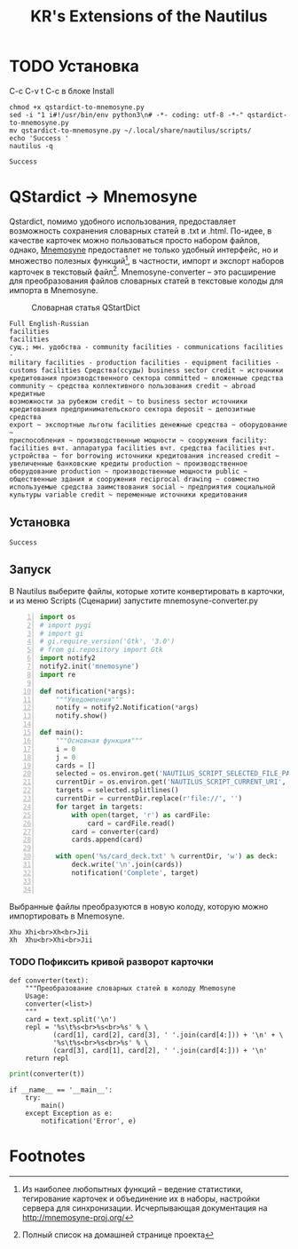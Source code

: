 #+TITLE: KR's Extensions of the Nautilus
#+AUTOR: Роман Зайруллин
* TODO Установка
C-c C-v t
C-c в блоке Install
#+name: Install
#+begin_src sh qstartdict-to-mnemosyne.py' :tangle no
  chmod +x qstardict-to-mnemosyne.py
  sed -i "1 i#!/usr/bin/env python3\n# -*- coding: utf-8 -*-" qstardict-to-mnemosyne.py
  mv qstardict-to-mnemosyne.py ~/.local/share/nautilus/scripts/
  echo 'Success '
  nautilus -q
#+end_src

#+RESULTS: Install
: Success

* QStardict -> Mnemosyne
Qstardict, помимо удобного использования, предоставляет возможность
сохранения словарных статей в .txt и .html.
По-идее, в качестве карточек можно пользоваться просто набором файлов,
однако, [[http://mnemosyne-proj.org/][Mnemosyne]] предоставлет не только удобный интерфейс, но и
множество полезных функций[fn:1], в частности, импорт и экспорт
наборов карточек в текстовый файл[fn:2]. Mnemosyne-converter -- это
расширение для преобразования файлов словарных статей в текстовые
колоды для импорта в Mnemosyne.

#+CAPTION: Словарная статья QStartDict
[[file:qstrdview.png]]
#+NAME: regular-article
#+begin_example
Full English-Russian
facilities
facilities
сущ.; мн. удобства - community facilities - communications facilities -
military facilities - production facilities - equipment facilities -
customs facilities Средства(ссуды) business sector credit ~ источники
кредитования производственного сектора committed ~ вложенные средства
community ~ средства коллективного пользования credit ~ abroad кредитные
возможности за рубежом credit ~ to business sector источники
кредитования предпринимательского сектора deposit ~ депозитные средства
export ~ экспортные льготы facilities денежные средства ~ оборудование ~
приспособления ~ производственные мощности ~ сооружения facility:
facilities вчт. аппаратура facilities вчт. средства facilities вчт.
устройства ~ for borrowing источники кредитования increased credit ~
увеличенные банковские кредиты production ~ производственное
оборудование production ~ производственные мощности public ~
общественные здания и сооружения reciprocal drawing ~ совместно
используемые средства заимствования social ~ предприятия социальной
культуры variable credit ~ переменные источники кредитования
#+end_example

** Установка
# C-c C-c здесь!

#+RESULTS:
: Success

** Запуск
В Nautilus выберите файлы, которые хотите конвертировать в карточки,
и из меню Scripts (Сценарии) запустите mnemosyne-converter.py
#+begin_src python -n :tangle qstardict-to-mnemosyne.py
  import os
  # import pygi
  # import gi
  # gi.require_version('Gtk', '3.0')
  # from gi.repository import Gtk
  import notify2
  notify2.init('mnemosyne')
  import re

  def notification(*args):
      """Уведомления"""
      notify = notify2.Notification(*args)
      notify.show()

  def main():
      """Основная функция"""
      i = 0
      j = 0
      cards = []
      selected = os.environ.get('NAUTILUS_SCRIPT_SELECTED_FILE_PATHS', '')
      currentDir = os.environ.get('NAUTILUS_SCRIPT_CURRENT_URI', '')
      targets = selected.splitlines()
      currentDir = currentDir.replace(r'file://', '')
      for target in targets:
          with open(target, 'r') as cardFile:
              card = cardFile.read()
          card = converter(card)
          cards.append(card)
          
      with open('%s/card_deck.txt' % currentDir, 'w') as deck:
          deck.write('\n'.join(cards))
          notification('Complete', target)
          

#+end_src

Выбранные файлы преобразуются в новую колоду, которую можно
импортировать в Mnemosyne.
#+begin_example
Xhu	Xhi<br>Xh<br>Jii
Xh	Xhu<br>Xhi<br>Jii
#+end_example

*** TODO Пофиксить кривой разворот карточки
#+name: converter
#+begin_src python +n 1 :preamble "# -*- coding: utf-8 -*-" :python 'python3 -i' :session :tangle qstardict-to-mnemosyne.py :results output :tangle qstardict-to-mnemosyne.py
  def converter(text):
      """Преобразование словарных статей в колоду Mnemosyne
      Usage:
      converter(<list>)
      """
      card = text.split('\n')
      repl = '%s\t%s<br>%s<br>%s' % \
             (card[1], card[2], card[3], ' '.join(card[4:])) + '\n' + \
             '%s\t%s<br>%s<br>%s' % \
             (card[3], card[1], card[2], ' '.join(card[4:])) + '\n'
      return repl
#+end_src

#+RESULTS: converter

#+begin_src python :session :preamble "# -*- coding: utf-8" :var t=regular-article :results output :python 'python3 -i' :tangle no
  print(converter(t))
#+end_src

#+RESULTS: 
: 
: ... ... ... ... ... ... ... ... ... ... ... ... ... ... ... ... ... >>> facilities	facilities<br>сущ.; мн. удобства - community facilities - communications facilities -<br>['military facilities - production facilities - equipment facilities -', 'customs facilities \xd0\xa1\xd1\x80\xd0\xb5\xd0\xb4\xd1\x81\xd1\x82\xd0\xb2\xd0\xb0(\xd1\x81\xd1\x81\xd1\x83\xd0\xb4\xd1\x8b) business sector credit ~ \xd0\xb8\xd1\x81\xd1\x82\xd0\xbe\xd1\x87\xd0\xbd\xd0\xb8\xd0\xba\xd0\xb8', '\xd0\xba\xd1\x80\xd0\xb5\xd0\xb4\xd0\xb8\xd1\x82\xd0\xbe\xd0\xb2\xd0\xb0\xd0\xbd\xd0\xb8\xd1\x8f \xd0\xbf\xd1\x80\xd0\xbe\xd0\xb8\xd0\xb7\xd0\xb2\xd0\xbe\xd0\xb4\xd1\x81\xd1\x82\xd0\xb2\xd0\xb5\xd0\xbd\xd0\xbd\xd0\xbe\xd0\xb3\xd0\xbe \xd1\x81\xd0\xb5\xd0\xba\xd1\x82\xd0\xbe\xd1\x80\xd0\xb0 committed ~ \xd0\xb2\xd0\xbb\xd0\xbe\xd0\xb6\xd0\xb5\xd0\xbd\xd0\xbd\xd1\x8b\xd0\xb5 \xd1\x81\xd1\x80\xd0\xb5\xd0\xb4\xd1\x81\xd1\x82\xd0\xb2\xd0\xb0', 'community ~ \xd1\x81\xd1\x80\xd0\xb5\xd0\xb4\xd1\x81\xd1\x82\xd0\xb2\xd0\xb0 \xd0\xba\xd0\xbe\xd0\xbb\xd0\xbb\xd0\xb5\xd0\xba\xd1\x82\xd0\xb8\xd0\xb2\xd0\xbd\xd0\xbe\xd0\xb3\xd0\xbe \xd0\xbf\xd0\xbe\xd0\xbb\xd1\x8c\xd0\xb7\xd0\xbe\xd0\xb2\xd0\xb0\xd0\xbd\xd0\xb8\xd1\x8f credit ~ abroad \xd0\xba\xd1\x80\xd0\xb5\xd0\xb4\xd0\xb8\xd1\x82\xd0\xbd\xd1\x8b\xd0\xb5', '\xd0\xb2\xd0\xbe\xd0\xb7\xd0\xbc\xd0\xbe\xd0\xb6\xd0\xbd\xd0\xbe\xd1\x81\xd1\x82\xd0\xb8 \xd0\xb7\xd0\xb0 \xd1\x80\xd1\x83\xd0\xb1\xd0\xb5\xd0\xb6\xd0\xbe\xd0\xbc credit ~ to business sector \xd0\xb8\xd1\x81\xd1\x82\xd0\xbe\xd1\x87\xd0\xbd\xd0\xb8\xd0\xba\xd0\xb8', '\xd0\xba\xd1\x80\xd0\xb5\xd0\xb4\xd0\xb8\xd1\x82\xd0\xbe\xd0\xb2\xd0\xb0\xd0\xbd\xd0\xb8\xd1\x8f \xd0\xbf\xd1\x80\xd0\xb5\xd0\xb4\xd0\xbf\xd1\x80\xd0\xb8\xd0\xbd\xd0\xb8\xd0\xbc\xd0\xb0\xd1\x82\xd0\xb5\xd0\xbb\xd1\x8c\xd1\x81\xd0\xba\xd0\xbe\xd0\xb3\xd0\xbe \xd1\x81\xd0\xb5\xd0\xba\xd1\x82\xd0\xbe\xd1\x80\xd0\xb0 deposit ~ \xd0\xb4\xd0\xb5\xd0\xbf\xd0\xbe\xd0\xb7\xd0\xb8\xd1\x82\xd0\xbd\xd1\x8b\xd0\xb5 \xd1\x81\xd1\x80\xd0\xb5\xd0\xb4\xd1\x81\xd1\x82\xd0\xb2\xd0\xb0', 'export ~ \xd1\x8d\xd0\xba\xd1\x81\xd0\xbf\xd0\xbe\xd1\x80\xd1\x82\xd0\xbd\xd1\x8b\xd0\xb5 \xd0\xbb\xd1\x8c\xd0\xb3\xd0\xbe\xd1\x82\xd1\x8b facilities \xd0\xb4\xd0\xb5\xd0\xbd\xd0\xb5\xd0\xb6\xd0\xbd\xd1\x8b\xd0\xb5 \xd1\x81\xd1\x80\xd0\xb5\xd0\xb4\xd1\x81\xd1\x82\xd0\xb2\xd0\xb0 ~ \xd0\xbe\xd0\xb1\xd0\xbe\xd1\x80\xd1\x83\xd0\xb4\xd0\xbe\xd0\xb2\xd0\xb0\xd0\xbd\xd0\xb8\xd0\xb5 ~', '\xd0\xbf\xd1\x80\xd0\xb8\xd1\x81\xd0\xbf\xd0\xbe\xd1\x81\xd0\xbe\xd0\xb1\xd0\xbb\xd0\xb5\xd0\xbd\xd0\xb8\xd1\x8f ~ \xd0\xbf\xd1\x80\xd0\xbe\xd0\xb8\xd0\xb7\xd0\xb2\xd0\xbe\xd0\xb4\xd1\x81\xd1\x82\xd0\xb2\xd0\xb5\xd0\xbd\xd0\xbd\xd1\x8b\xd0\xb5 \xd0\xbc\xd0\xbe\xd1\x89\xd0\xbd\xd0\xbe\xd1\x81\xd1\x82\xd0\xb8 ~ \xd1\x81\xd0\xbe\xd0\xbe\xd1\x80\xd1\x83\xd0\xb6\xd0\xb5\xd0\xbd\xd0\xb8\xd1\x8f facility:', 'facilities \xd0\xb2\xd1\x87\xd1\x82. \xd0\xb0\xd0\xbf\xd0\xbf\xd0\xb0\xd1\x80\xd0\xb0\xd1\x82\xd1\x83\xd1\x80\xd0\xb0 facilities \xd0\xb2\xd1\x87\xd1\x82. \xd1\x81\xd1\x80\xd0\xb5\xd0\xb4\xd1\x81\xd1\x82\xd0\xb2\xd0\xb0 facilities \xd0\xb2\xd1\x87\xd1\x82.', '\xd1\x83\xd1\x81\xd1\x82\xd1\x80\xd0\xbe\xd0\xb9\xd1\x81\xd1\x82\xd0\xb2\xd0\xb0 ~ for borrowing \xd0\xb8\xd1\x81\xd1\x82\xd0\xbe\xd1\x87\xd0\xbd\xd0\xb8\xd0\xba\xd0\xb8 \xd0\xba\xd1\x80\xd0\xb5\xd0\xb4\xd0\xb8\xd1\x82\xd0\xbe\xd0\xb2\xd0\xb0\xd0\xbd\xd0\xb8\xd1\x8f increased credit ~', '\xd1\x83\xd0\xb2\xd0\xb5\xd0\xbb\xd0\xb8\xd1\x87\xd0\xb5\xd0\xbd\xd0\xbd\xd1\x8b\xd0\xb5 \xd0\xb1\xd0\xb0\xd0\xbd\xd0\xba\xd0\xbe\xd0\xb2\xd1\x81\xd0\xba\xd0\xb8\xd0\xb5 \xd0\xba\xd1\x80\xd0\xb5\xd0\xb4\xd0\xb8\xd1\x82\xd1\x8b production ~ \xd0\xbf\xd1\x80\xd0\xbe\xd0\xb8\xd0\xb7\xd0\xb2\xd0\xbe\xd0\xb4\xd1\x81\xd1\x82\xd0\xb2\xd0\xb5\xd0\xbd\xd0\xbd\xd0\xbe\xd0\xb5', '\xd0\xbe\xd0\xb1\xd0\xbe\xd1\x80\xd1\x83\xd0\xb4\xd0\xbe\xd0\xb2\xd0\xb0\xd0\xbd\xd0\xb8\xd0\xb5 production ~ \xd0\xbf\xd1\x80\xd0\xbe\xd0\xb8\xd0\xb7\xd0\xb2\xd0\xbe\xd0\xb4\xd1\x81\xd1\x82\xd0\xb2\xd0\xb5\xd0\xbd\xd0\xbd\xd1\x8b\xd0\xb5 \xd0\xbc\xd0\xbe\xd1\x89\xd0\xbd\xd0\xbe\xd1\x81\xd1\x82\xd0\xb8 public ~', '\xd0\xbe\xd0\xb1\xd1\x89\xd0\xb5\xd1\x81\xd1\x82\xd0\xb2\xd0\xb5\xd0\xbd\xd0\xbd\xd1\x8b\xd0\xb5 \xd0\xb7\xd0\xb4\xd0\xb0\xd0\xbd\xd0\xb8\xd1\x8f \xd0\xb8 \xd1\x81\xd0\xbe\xd0\xbe\xd1\x80\xd1\x83\xd0\xb6\xd0\xb5\xd0\xbd\xd0\xb8\xd1\x8f reciprocal drawing ~ \xd1\x81\xd0\xbe\xd0\xb2\xd0\xbc\xd0\xb5\xd1\x81\xd1\x82\xd0\xbd\xd0\xbe', '\xd0\xb8\xd1\x81\xd0\xbf\xd0\xbe\xd0\xbb\xd1\x8c\xd0\xb7\xd1\x83\xd0\xb5\xd0\xbc\xd1\x8b\xd0\xb5 \xd1\x81\xd1\x80\xd0\xb5\xd0\xb4\xd1\x81\xd1\x82\xd0\xb2\xd0\xb0 \xd0\xb7\xd0\xb0\xd0\xb8\xd0\xbc\xd1\x81\xd1\x82\xd0\xb2\xd0\xbe\xd0\xb2\xd0\xb0\xd0\xbd\xd0\xb8\xd1\x8f social ~ \xd0\xbf\xd1\x80\xd0\xb5\xd0\xb4\xd0\xbf\xd1\x80\xd0\xb8\xd1\x8f\xd1\x82\xd0\xb8\xd1\x8f \xd1\x81\xd0\xbe\xd1\x86\xd0\xb8\xd0\xb0\xd0\xbb\xd1\x8c\xd0\xbd\xd0\xbe\xd0\xb9', '\xd0\xba\xd1\x83\xd0\xbb\xd1\x8c\xd1\x82\xd1\x83\xd1\x80\xd1\x8b variable credit ~ \xd0\xbf\xd0\xb5\xd1\x80\xd0\xb5\xd0\xbc\xd0\xb5\xd0\xbd\xd0\xbd\xd1\x8b\xd0\xb5 \xd0\xb8\xd1\x81\xd1\x82\xd0\xbe\xd1\x87\xd0\xbd\xd0\xb8\xd0\xba\xd0\xb8 \xd0\xba\xd1\x80\xd0\xb5\xd0\xb4\xd0\xb8\xd1\x82\xd0\xbe\xd0\xb2\xd0\xb0\xd0\xbd\xd0\xb8\xd1\x8f']
: сущ.; мн. удобства - community facilities - communications facilities -	facilities<br>facilities<br>['military facilities - production facilities - equipment facilities -', 'customs facilities \xd0\xa1\xd1\x80\xd0\xb5\xd0\xb4\xd1\x81\xd1\x82\xd0\xb2\xd0\xb0(\xd1\x81\xd1\x81\xd1\x83\xd0\xb4\xd1\x8b) business sector credit ~ \xd0\xb8\xd1\x81\xd1\x82\xd0\xbe\xd1\x87\xd0\xbd\xd0\xb8\xd0\xba\xd0\xb8', '\xd0\xba\xd1\x80\xd0\xb5\xd0\xb4\xd0\xb8\xd1\x82\xd0\xbe\xd0\xb2\xd0\xb0\xd0\xbd\xd0\xb8\xd1\x8f \xd0\xbf\xd1\x80\xd0\xbe\xd0\xb8\xd0\xb7\xd0\xb2\xd0\xbe\xd0\xb4\xd1\x81\xd1\x82\xd0\xb2\xd0\xb5\xd0\xbd\xd0\xbd\xd0\xbe\xd0\xb3\xd0\xbe \xd1\x81\xd0\xb5\xd0\xba\xd1\x82\xd0\xbe\xd1\x80\xd0\xb0 committed ~ \xd0\xb2\xd0\xbb\xd0\xbe\xd0\xb6\xd0\xb5\xd0\xbd\xd0\xbd\xd1\x8b\xd0\xb5 \xd1\x81\xd1\x80\xd0\xb5\xd0\xb4\xd1\x81\xd1\x82\xd0\xb2\xd0\xb0', 'community ~ \xd1\x81\xd1\x80\xd0\xb5\xd0\xb4\xd1\x81\xd1\x82\xd0\xb2\xd0\xb0 \xd0\xba\xd0\xbe\xd0\xbb\xd0\xbb\xd0\xb5\xd0\xba\xd1\x82\xd0\xb8\xd0\xb2\xd0\xbd\xd0\xbe\xd0\xb3\xd0\xbe \xd0\xbf\xd0\xbe\xd0\xbb\xd1\x8c\xd0\xb7\xd0\xbe\xd0\xb2\xd0\xb0\xd0\xbd\xd0\xb8\xd1\x8f credit ~ abroad \xd0\xba\xd1\x80\xd0\xb5\xd0\xb4\xd0\xb8\xd1\x82\xd0\xbd\xd1\x8b\xd0\xb5', '\xd0\xb2\xd0\xbe\xd0\xb7\xd0\xbc\xd0\xbe\xd0\xb6\xd0\xbd\xd0\xbe\xd1\x81\xd1\x82\xd0\xb8 \xd0\xb7\xd0\xb0 \xd1\x80\xd1\x83\xd0\xb1\xd0\xb5\xd0\xb6\xd0\xbe\xd0\xbc credit ~ to business sector \xd0\xb8\xd1\x81\xd1\x82\xd0\xbe\xd1\x87\xd0\xbd\xd0\xb8\xd0\xba\xd0\xb8', '\xd0\xba\xd1\x80\xd0\xb5\xd0\xb4\xd0\xb8\xd1\x82\xd0\xbe\xd0\xb2\xd0\xb0\xd0\xbd\xd0\xb8\xd1\x8f \xd0\xbf\xd1\x80\xd0\xb5\xd0\xb4\xd0\xbf\xd1\x80\xd0\xb8\xd0\xbd\xd0\xb8\xd0\xbc\xd0\xb0\xd1\x82\xd0\xb5\xd0\xbb\xd1\x8c\xd1\x81\xd0\xba\xd0\xbe\xd0\xb3\xd0\xbe \xd1\x81\xd0\xb5\xd0\xba\xd1\x82\xd0\xbe\xd1\x80\xd0\xb0 deposit ~ \xd0\xb4\xd0\xb5\xd0\xbf\xd0\xbe\xd0\xb7\xd0\xb8\xd1\x82\xd0\xbd\xd1\x8b\xd0\xb5 \xd1\x81\xd1\x80\xd0\xb5\xd0\xb4\xd1\x81\xd1\x82\xd0\xb2\xd0\xb0', 'export ~ \xd1\x8d\xd0\xba\xd1\x81\xd0\xbf\xd0\xbe\xd1\x80\xd1\x82\xd0\xbd\xd1\x8b\xd0\xb5 \xd0\xbb\xd1\x8c\xd0\xb3\xd0\xbe\xd1\x82\xd1\x8b facilities \xd0\xb4\xd0\xb5\xd0\xbd\xd0\xb5\xd0\xb6\xd0\xbd\xd1\x8b\xd0\xb5 \xd1\x81\xd1\x80\xd0\xb5\xd0\xb4\xd1\x81\xd1\x82\xd0\xb2\xd0\xb0 ~ \xd0\xbe\xd0\xb1\xd0\xbe\xd1\x80\xd1\x83\xd0\xb4\xd0\xbe\xd0\xb2\xd0\xb0\xd0\xbd\xd0\xb8\xd0\xb5 ~', '\xd0\xbf\xd1\x80\xd0\xb8\xd1\x81\xd0\xbf\xd0\xbe\xd1\x81\xd0\xbe\xd0\xb1\xd0\xbb\xd0\xb5\xd0\xbd\xd0\xb8\xd1\x8f ~ \xd0\xbf\xd1\x80\xd0\xbe\xd0\xb8\xd0\xb7\xd0\xb2\xd0\xbe\xd0\xb4\xd1\x81\xd1\x82\xd0\xb2\xd0\xb5\xd0\xbd\xd0\xbd\xd1\x8b\xd0\xb5 \xd0\xbc\xd0\xbe\xd1\x89\xd0\xbd\xd0\xbe\xd1\x81\xd1\x82\xd0\xb8 ~ \xd1\x81\xd0\xbe\xd0\xbe\xd1\x80\xd1\x83\xd0\xb6\xd0\xb5\xd0\xbd\xd0\xb8\xd1\x8f facility:', 'facilities \xd0\xb2\xd1\x87\xd1\x82. \xd0\xb0\xd0\xbf\xd0\xbf\xd0\xb0\xd1\x80\xd0\xb0\xd1\x82\xd1\x83\xd1\x80\xd0\xb0 facilities \xd0\xb2\xd1\x87\xd1\x82. \xd1\x81\xd1\x80\xd0\xb5\xd0\xb4\xd1\x81\xd1\x82\xd0\xb2\xd0\xb0 facilities \xd0\xb2\xd1\x87\xd1\x82.', '\xd1\x83\xd1\x81\xd1\x82\xd1\x80\xd0\xbe\xd0\xb9\xd1\x81\xd1\x82\xd0\xb2\xd0\xb0 ~ for borrowing \xd0\xb8\xd1\x81\xd1\x82\xd0\xbe\xd1\x87\xd0\xbd\xd0\xb8\xd0\xba\xd0\xb8 \xd0\xba\xd1\x80\xd0\xb5\xd0\xb4\xd0\xb8\xd1\x82\xd0\xbe\xd0\xb2\xd0\xb0\xd0\xbd\xd0\xb8\xd1\x8f increased credit ~', '\xd1\x83\xd0\xb2\xd0\xb5\xd0\xbb\xd0\xb8\xd1\x87\xd0\xb5\xd0\xbd\xd0\xbd\xd1\x8b\xd0\xb5 \xd0\xb1\xd0\xb0\xd0\xbd\xd0\xba\xd0\xbe\xd0\xb2\xd1\x81\xd0\xba\xd0\xb8\xd0\xb5 \xd0\xba\xd1\x80\xd0\xb5\xd0\xb4\xd0\xb8\xd1\x82\xd1\x8b production ~ \xd0\xbf\xd1\x80\xd0\xbe\xd0\xb8\xd0\xb7\xd0\xb2\xd0\xbe\xd0\xb4\xd1\x81\xd1\x82\xd0\xb2\xd0\xb5\xd0\xbd\xd0\xbd\xd0\xbe\xd0\xb5', '\xd0\xbe\xd0\xb1\xd0\xbe\xd1\x80\xd1\x83\xd0\xb4\xd0\xbe\xd0\xb2\xd0\xb0\xd0\xbd\xd0\xb8\xd0\xb5 production ~ \xd0\xbf\xd1\x80\xd0\xbe\xd0\xb8\xd0\xb7\xd0\xb2\xd0\xbe\xd0\xb4\xd1\x81\xd1\x82\xd0\xb2\xd0\xb5\xd0\xbd\xd0\xbd\xd1\x8b\xd0\xb5 \xd0\xbc\xd0\xbe\xd1\x89\xd0\xbd\xd0\xbe\xd1\x81\xd1\x82\xd0\xb8 public ~', '\xd0\xbe\xd0\xb1\xd1\x89\xd0\xb5\xd1\x81\xd1\x82\xd0\xb2\xd0\xb5\xd0\xbd\xd0\xbd\xd1\x8b\xd0\xb5 \xd0\xb7\xd0\xb4\xd0\xb0\xd0\xbd\xd0\xb8\xd1\x8f \xd0\xb8 \xd1\x81\xd0\xbe\xd0\xbe\xd1\x80\xd1\x83\xd0\xb6\xd0\xb5\xd0\xbd\xd0\xb8\xd1\x8f reciprocal drawing ~ \xd1\x81\xd0\xbe\xd0\xb2\xd0\xbc\xd0\xb5\xd1\x81\xd1\x82\xd0\xbd\xd0\xbe', '\xd0\xb8\xd1\x81\xd0\xbf\xd0\xbe\xd0\xbb\xd1\x8c\xd0\xb7\xd1\x83\xd0\xb5\xd0\xbc\xd1\x8b\xd0\xb5 \xd1\x81\xd1\x80\xd0\xb5\xd0\xb4\xd1\x81\xd1\x82\xd0\xb2\xd0\xb0 \xd0\xb7\xd0\xb0\xd0\xb8\xd0\xbc\xd1\x81\xd1\x82\xd0\xb2\xd0\xbe\xd0\xb2\xd0\xb0\xd0\xbd\xd0\xb8\xd1\x8f social ~ \xd0\xbf\xd1\x80\xd0\xb5\xd0\xb4\xd0\xbf\xd1\x80\xd0\xb8\xd1\x8f\xd1\x82\xd0\xb8\xd1\x8f \xd1\x81\xd0\xbe\xd1\x86\xd0\xb8\xd0\xb0\xd0\xbb\xd1\x8c\xd0\xbd\xd0\xbe\xd0\xb9', '\xd0\xba\xd1\x83\xd0\xbb\xd1\x8c\xd1\x82\xd1\x83\xd1\x80\xd1\x8b variable credit ~ \xd0\xbf\xd0\xb5\xd1\x80\xd0\xb5\xd0\xbc\xd0\xb5\xd0\xbd\xd0\xbd\xd1\x8b\xd0\xb5 \xd0\xb8\xd1\x81\xd1\x82\xd0\xbe\xd1\x87\xd0\xbd\xd0\xb8\xd0\xba\xd0\xb8 \xd0\xba\xd1\x80\xd0\xb5\xd0\xb4\xd0\xb8\xd1\x82\xd0\xbe\xd0\xb2\xd0\xb0\xd0\xbd\xd0\xb8\xd1\x8f']

#+begin_src python +n 1 :tangle qstardict-to-mnemosyne.py
  if __name__ == '__main__':
      try:
          main()
      except Exception as e:
          notification('Error', e)
#+end_src
* Footnotes

[fn:1] Из наиболее любопытных функций -- ведение статистики,
тегирование карточек и объединение их в наборы, настройки сервера для
синхронизации. Исчерпывающая документация на http://mnemosyne-proj.org/ 

[fn:2] Полный список на домашней странице проекта

